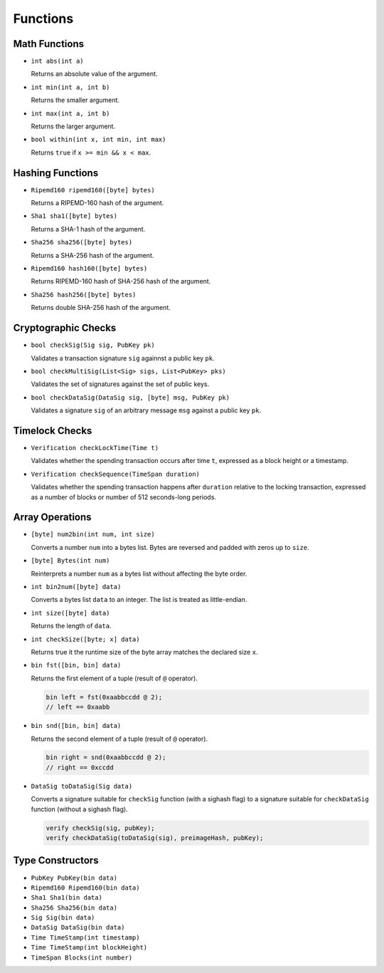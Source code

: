 =========
Functions
=========

Math Functions
==============

* ``int abs(int a)``

  Returns an absolute value of the argument.

* ``int min(int a, int b)``

  Returns the smaller argument.

* ``int max(int a, int b)``

  Returns the larger argument.

* ``bool within(int x, int min, int max)``

  Returns ``true`` if ``x >= min && x < max``.


Hashing Functions
=================

* ``Ripemd160 ripemd160([byte] bytes)``

  Returns a RIPEMD-160 hash of the argument.

* ``Sha1 sha1([byte] bytes)``

  Returns a SHA-1 hash of the argument.

* ``Sha256 sha256([byte] bytes)``

  Returns a SHA-256 hash of the argument.

* ``Ripemd160 hash160([byte] bytes)``

  Returns RIPEMD-160 hash of SHA-256 hash of the argument.

* ``Sha256 hash256([byte] bytes)``

  Returns double SHA-256 hash of the argument.

Cryptographic Checks
====================

* ``bool checkSig(Sig sig, PubKey pk)``

  Validates a transaction signature ``sig`` againnst a public key ``pk``.

* ``bool checkMultiSig(List<Sig> sigs, List<PubKey> pks)``

  Validates the set of signatures against the set of public keys.

* ``bool checkDataSig(DataSig sig, [byte] msg, PubKey pk)``

  Validates a signature ``sig`` of an arbitrary message ``msg`` against a public key ``pk``.

Timelock Checks
===============

* ``Verification checkLockTime(Time t)``

  Validates whether the spending transaction occurs after time ``t``,
  expressed as a block height or a timestamp.

* ``Verification checkSequence(TimeSpan duration)``

  Validates whether the spending transaction happens after ``duration``
  relative to the locking transaction,
  expressed as a number of blocks or number of 512 seconds-long periods.

Array Operations
================

* ``[byte] num2bin(int num, int size)``

  Converts a number ``num`` into a bytes list. Bytes are reversed and padded with zeros up to ``size``.

* ``[byte] Bytes(int num)``

  Reinterprets a number ``num`` as a bytes list without affecting the byte order.

* ``int bin2num([byte] data)``

  Converts a bytes list ``data`` to an integer. The list is treated as little-endian.

* ``int size([byte] data)``

  Returns the length of ``data``.

* ``int checkSize([byte; x] data)``

  Returns true it the runtime size of the byte array matches the declared size ``x``.

* ``bin fst([bin, bin] data)``

  Returns the first element of a tuple (result of ``@`` operator).

  .. code-block:: c

      bin left = fst(0xaabbccdd @ 2);
      // left == 0xaabb

* ``bin snd([bin, bin] data)``

  Returns the second element of a tuple (result of ``@`` operator).

  .. code-block:: c

      bin right = snd(0xaabbccdd @ 2);
      // right == 0xccdd

* ``DataSig toDataSig(Sig data)``

  Converts a signature suitable for ``checkSig`` function (with a sighash flag)
  to a signature suitable for ``checkDataSig`` function (without a sighash flag).

  .. code-block:: c

      verify checkSig(sig, pubKey);
      verify checkDataSig(toDataSig(sig), preimageHash, pubKey);


Type Constructors
=================

* ``PubKey PubKey(bin data)``
* ``Ripemd160 Ripemd160(bin data)``
* ``Sha1 Sha1(bin data)``
* ``Sha256 Sha256(bin data)``
* ``Sig Sig(bin data)``
* ``DataSig DataSig(bin data)``
* ``Time TimeStamp(int timestamp)``
* ``Time TimeStamp(int blockHeight)``
* ``TimeSpan Blocks(int number)``
